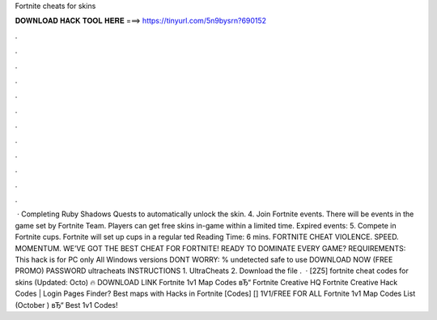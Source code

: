 Fortnite cheats for skins

𝐃𝐎𝐖𝐍𝐋𝐎𝐀𝐃 𝐇𝐀𝐂𝐊 𝐓𝐎𝐎𝐋 𝐇𝐄𝐑𝐄 ===> https://tinyurl.com/5n9bysrn?690152

.

.

.

.

.

.

.

.

.

.

.

.

 · Completing Ruby Shadows Quests to automatically unlock the skin. 4. Join Fortnite events. There will be events in the game set by Fortnite Team. Players can get free skins in-game within a limited time. Expired events: 5. Compete in Fortnite cups. Fortnite will set up cups in a regular ted Reading Time: 6 mins. FORTNITE CHEAT VIOLENCE. SPEED. MOMENTUM. WE’VE GOT THE BEST CHEAT FOR FORTNITE! READY TO DOMINATE EVERY GAME? REQUIREMENTS: This hack is for PC only All Windows versions DONT WORRY: % undetected safe to use DOWNLOAD NOW (FREE PROMO) PASSWORD ultracheats INSTRUCTIONS 1. UltraCheats 2. Download the file .  · [2Z5] fortnite cheat codes for skins (Updated: Octo) 🔥 DOWNLOAD LINK Fortnite 1v1 Map Codes вЂ“ Fortnite Creative HQ Fortnite Creative Hack Codes | Login Pages Finder? Best maps with Hacks in Fortnite [Codes] [] 1V1/FREE FOR ALL Fortnite 1v1 Map Codes List (October ) вЂ“ Best 1v1 Codes!